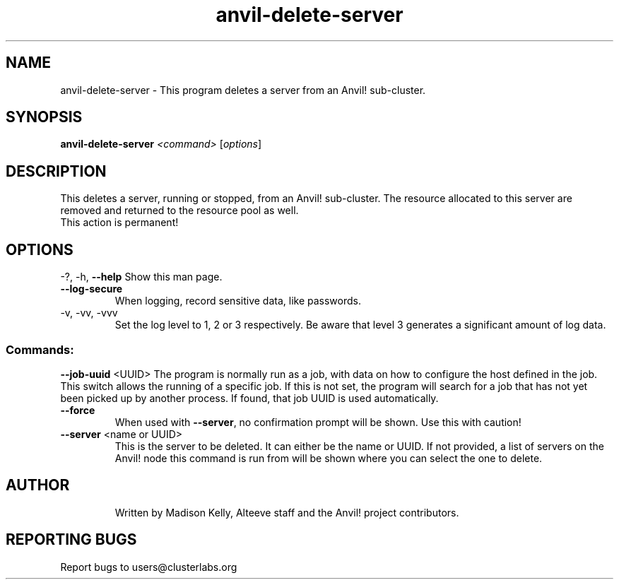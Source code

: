 .\" Manpage for the Anvil! server removal tool
.\" Contact mkelly@alteeve.com to report issues, concerns or suggestions.
.TH anvil-delete-server "8" "June 06 2023" "Anvil! Intelligent Availability™ Platform"
.SH NAME
anvil-delete-server \- This program deletes a server from an Anvil! sub-cluster.
.SH SYNOPSIS
.B anvil-delete-server 
\fI\,<command> \/\fR[\fI\,options\/\fR]
.SH DESCRIPTION
This deletes a server, running or stopped, from an Anvil! sub-cluster. The resource allocated to this server are removed and returned to the resource pool as well.
.TP
This action is permanent!
.IP
.SH OPTIONS
\-?, \-h, \fB\-\-help\fR
Show this man page.
.TP
\fB\-\-log\-secure\fR
When logging, record sensitive data, like passwords.
.TP
\-v, \-vv, \-vvv
Set the log level to 1, 2 or 3 respectively. Be aware that level 3 generates a significant amount of log data.
.IP
.SS "Commands:"
\fB\-\-job\-uuid\fR <UUID>
The program is normally run as a job, with data on how to configure the host defined in the job. This switch allows the running of a specific job. If this is not set, the program will search for a job that has not yet been picked up by another process. If found, that job UUID is used automatically.
.TP
\fB\-\-force\fR
When used with \fB\-\-server\fR, no confirmation prompt will be shown. Use this with caution!
.TP
\fB\-\-server\fR <name or UUID>
This is the server to be deleted. It can either be the name or UUID. If not provided, a list of servers on the Anvil! node this command is run from will be shown where you can select the one to delete.
.TP
.SH AUTHOR
Written by Madison Kelly, Alteeve staff and the Anvil! project contributors.
.SH "REPORTING BUGS"
Report bugs to users@clusterlabs.org

